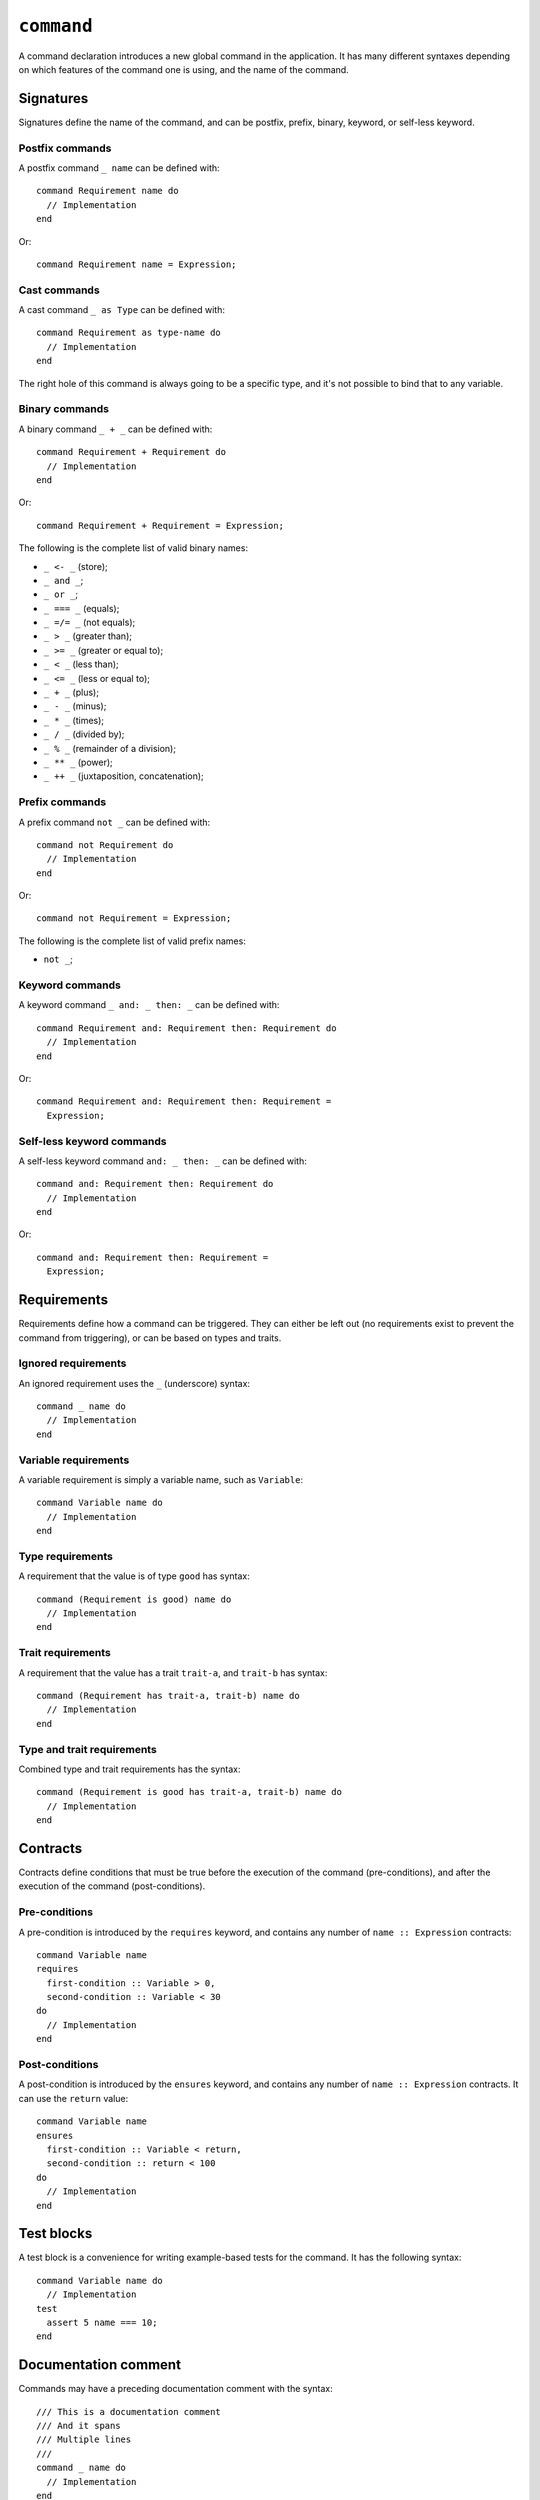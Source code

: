 ``command``
===========

A command declaration introduces a new global command in the
application. It has many different syntaxes depending on which
features of the command one is using, and the name of the command.


Signatures
----------

Signatures define the name of the command, and can be postfix, prefix, binary,
keyword, or self-less keyword.


Postfix commands
''''''''''''''''

A postfix command ``_ name`` can be defined with::

    command Requirement name do
      // Implementation
    end

Or::

    command Requirement name = Expression;


Cast commands
'''''''''''''

A cast command ``_ as Type`` can be defined with::

    command Requirement as type-name do
      // Implementation
    end

The right hole of this command is always going to be a specific type,
and it's not possible to bind that to any variable.


Binary commands
'''''''''''''''

A binary command ``_ + _`` can be defined with::

    command Requirement + Requirement do
      // Implementation
    end

Or::

    command Requirement + Requirement = Expression;

The following is the complete list of valid binary names:

- ``_ <- _`` (store);
- ``_ and _``;
- ``_ or _``;
- ``_ === _`` (equals);
- ``_ =/= _`` (not equals);
- ``_ > _`` (greater than);
- ``_ >= _`` (greater or equal to);
- ``_ < _`` (less than);
- ``_ <= _`` (less or equal to);
- ``_ + _`` (plus);
- ``_ - _`` (minus);
- ``_ * _`` (times);
- ``_ / _`` (divided by);
- ``_ % _`` (remainder of a division);
- ``_ ** _`` (power);
- ``_ ++ _`` (juxtaposition, concatenation);


Prefix commands
'''''''''''''''

A prefix command ``not _`` can be defined with::

    command not Requirement do
      // Implementation
    end
  
Or::

    command not Requirement = Expression;

The following is the complete list of valid prefix names:

- ``not _``;


Keyword commands
''''''''''''''''

A keyword command ``_ and: _ then: _`` can be defined with::

    command Requirement and: Requirement then: Requirement do
      // Implementation
    end

Or::

    command Requirement and: Requirement then: Requirement =
      Expression;

Self-less keyword commands
''''''''''''''''''''''''''

A self-less keyword command ``and: _ then: _`` can be defined with::

    command and: Requirement then: Requirement do
      // Implementation
    end

Or::

    command and: Requirement then: Requirement =
      Expression;


Requirements
------------

Requirements define how a command can be triggered. They can either
be left out (no requirements exist to prevent the command from triggering),
or can be based on types and traits.


Ignored requirements
''''''''''''''''''''

An ignored requirement uses the ``_`` (underscore) syntax::

    command _ name do
      // Implementation
    end


Variable requirements
'''''''''''''''''''''

A variable requirement is simply a variable name, such as ``Variable``::

    command Variable name do
      // Implementation
    end


Type requirements
'''''''''''''''''

A requirement that the value is of type ``good`` has syntax::

    command (Requirement is good) name do
      // Implementation
    end


Trait requirements
''''''''''''''''''

A requirement that the value has a trait ``trait-a``, and ``trait-b`` has
syntax::

    command (Requirement has trait-a, trait-b) name do
      // Implementation
    end

Type and trait requirements
'''''''''''''''''''''''''''

Combined type and trait requirements has the syntax::

    command (Requirement is good has trait-a, trait-b) name do
      // Implementation
    end


Contracts
---------

Contracts define conditions that must be true before the execution of
the command (pre-conditions), and after the execution of the command
(post-conditions).


Pre-conditions
''''''''''''''

A pre-condition is introduced by the ``requires`` keyword, and contains
any number of ``name :: Expression`` contracts::

    command Variable name
    requires
      first-condition :: Variable > 0,
      second-condition :: Variable < 30
    do
      // Implementation
    end

Post-conditions
'''''''''''''''

A post-condition is introduced by the ``ensures`` keyword, and contains
any number of ``name :: Expression`` contracts. It can use the ``return``
value::

    command Variable name
    ensures
      first-condition :: Variable < return,
      second-condition :: return < 100
    do
      // Implementation
    end


Test blocks
-----------

A test block is a convenience for writing example-based tests for the
command. It has the following syntax::

    command Variable name do
      // Implementation
    test
      assert 5 name === 10;
    end


Documentation comment
---------------------

Commands may have a preceding documentation comment with the syntax::

    /// This is a documentation comment
    /// And it spans
    /// Multiple lines
    ///
    command _ name do
      // Implementation
    end
